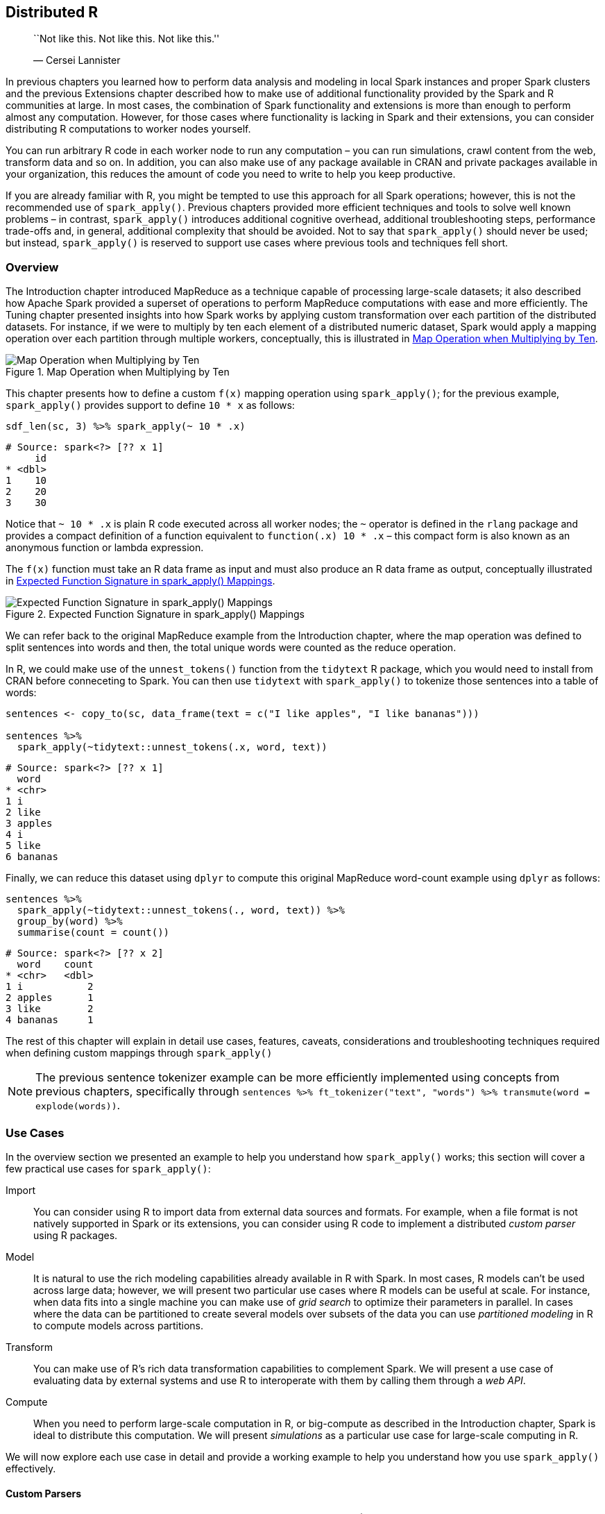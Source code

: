 [[distributed]]
== Distributed R

________________________________________________
``Not like this. Not like this. Not like this.''

— Cersei Lannister
________________________________________________

In previous chapters you learned how to perform data analysis and modeling in local Spark instances and proper Spark clusters and the previous Extensions chapter described how to make use of additional functionality provided by the Spark and R communities at large. In most cases, the combination of Spark functionality and extensions is more than enough to perform almost any computation. However, for those cases where functionality is lacking in Spark and their extensions, you can consider distributing R computations to worker nodes yourself.

You can run arbitrary R code in each worker node to run any computation – you can run simulations, crawl content from the web, transform data and so on. In addition, you can also make use of any package available in CRAN and private packages available in your organization, this reduces the amount of code you need to write to help you keep productive.

If you are already familiar with R, you might be tempted to use this approach for all Spark operations; however, this is not the recommended use of `spark_apply()`. Previous chapters provided more efficient techniques and tools to solve well known problems – in contrast, `spark_apply()` introduces additional cognitive overhead, additional troubleshooting steps, performance trade-offs and, in general, additional complexity that should be avoided. Not to say that `spark_apply()` should never be used; but instead, `spark_apply()` is reserved to support use cases where previous tools and techniques fell short.

=== Overview

The Introduction chapter introduced MapReduce as a technique capable of processing large-scale datasets; it also described how Apache Spark provided a superset of operations to perform MapReduce computations with ease and more efficiently. The Tuning chapter presented insights into how Spark works by applying custom transformation over each partition of the distributed datasets. For instance, if we were to multiply by ten each element of a distributed numeric dataset, Spark would apply a mapping operation over each partition through multiple workers, conceptually, this is illustrated in <<distributed-times-ten>>.

[[distributed-times-ten]]
.Map Operation when Multiplying by Ten
image::images/distributed-r-times-ten-resized.png[Map Operation when Multiplying by Ten]

This chapter presents how to define a custom `f(x)` mapping operation using `spark_apply()`; for the previous example, `spark_apply()` provides support to define `10 * x` as follows:

[source,r]
----
sdf_len(sc, 3) %>% spark_apply(~ 10 * .x)
----

....
# Source: spark<?> [?? x 1]
     id
* <dbl>
1    10
2    20
3    30
....

Notice that `~ 10 * .x` is plain R code executed across all worker nodes; the `~` operator is defined in the `rlang` package and provides a compact definition of a function equivalent to `function(.x) 10 * .x` – this compact form is also known as an anonymous function or lambda expression.

The `f(x)` function must take an R data frame as input and must also produce an R data frame as output, conceptually illustrated in <<distributed-spark-apply-input-output>>.

[[distributed-spark-apply-input-output]]
.Expected Function Signature in spark_apply() Mappings
image::images/distributed-r-spark-apply-input-output.png[Expected Function Signature in spark_apply() Mappings]

We can refer back to the original MapReduce example from the Introduction chapter, where the map operation was defined to split sentences into words and then, the total unique words were counted as the reduce operation.

In R, we could make use of the `unnest_tokens()` function from the `tidytext` R package, which you would need to install from CRAN before conneceting to Spark. You can then use `tidytext` with `spark_apply()` to tokenize those sentences into a table of words:

[source,r]
----
sentences <- copy_to(sc, data_frame(text = c("I like apples", "I like bananas")))

sentences %>%
  spark_apply(~tidytext::unnest_tokens(.x, word, text))
----

....
# Source: spark<?> [?? x 1]
  word   
* <chr>  
1 i      
2 like   
3 apples 
4 i      
5 like   
6 bananas
....

Finally, we can reduce this dataset using `dplyr` to compute this original MapReduce word-count example using `dplyr` as follows:

[source,r]
----
sentences %>%
  spark_apply(~tidytext::unnest_tokens(., word, text)) %>%
  group_by(word) %>%
  summarise(count = count())
----

....
# Source: spark<?> [?? x 2]
  word    count
* <chr>   <dbl>
1 i           2
2 apples      1
3 like        2
4 bananas     1
....

The rest of this chapter will explain in detail use cases, features, caveats, considerations and troubleshooting techniques required when defining custom mappings through `spark_apply()`

[NOTE]
====
The previous sentence tokenizer example can be more efficiently implemented using concepts from previous chapters, specifically through `sentences %>% ft_tokenizer("text", "words") %>% transmute(word = explode(words))`.
====


=== Use Cases

In the overview section we presented an example to help you understand how `spark_apply()` works; this section will cover a few practical use cases for `spark_apply()`:

Import::
  You can consider using R to import data from external data sources and formats. For example, when a file format is not natively supported in Spark or its extensions, you can consider using R code to implement a distributed _custom parser_ using R packages.
Model::
  It is natural to use the rich modeling capabilities already available in R with Spark. In most cases, R models can’t be used across large data; however, we will present two particular use cases where R models can be useful at scale. For instance, when data fits into a single machine you can make use of _grid search_ to optimize their parameters in parallel. In cases where the data can be partitioned to create several models over subsets of the data you can use _partitioned modeling_ in R to compute models across partitions.
Transform::
  You can make use of R’s rich data transformation capabilities to complement Spark. We will present a use case of evaluating data by external systems and use R to interoperate with them by calling them through a _web API_.
Compute::
  When you need to perform large-scale computation in R, or big-compute as described in the Introduction chapter, Spark is ideal to distribute this computation. We will present _simulations_ as a particular use case for large-scale computing in R.

We will now explore each use case in detail and provide a working example to help you understand how you use `spark_apply()` effectively.

==== Custom Parsers

While Spark and its various extensions provide support for many file formats (CSVs, JSON, Parquet, AVRO, etc) there are many more file formats that you might need to use at scale. You can parse these additional formats using `spark_apply()` and many of the existing R packages. In this section we will understand how to parse log files, but similar approaches can be followed to parse other file formats.

It is common to use Spark to analyze log files; for instance, logs that track download data from Amazon S3. To parse logs, the `webreadr` package can simplify this process by providing support to load logs stored as: Amazon S3, Squid and the Common log format. You should install `webreadr` from CRAN before connecting to Spark.

For example, an Amazon S3 log looks as follows.

....
#Version: 1.0
#Fields: date time x-edge-location sc-bytes c-ip cs-method cs(Host) cs-uri-stem
  sc-status cs(Referer) cs(User-Agent) cs-uri-query cs(Cookie) x-edge-result-type
  x-edge-request-id x-host-header cs-protocol cs-bytes time-taken 
  
2014-05-23  01:13:11    FRA2    182 192.0.2.10  GET d111111abcdef8.cloudfront.net
  /view/my/file.html    200 www.displaymyfiles.com  Mozilla/4.0%20
  (compatible;%20MSIE%205.0b1;%20Mac_PowerPC)   -   zip=98101   RefreshHit
  MRVMF7KydIvxMWfJIglgwHQwZsbG2IhRJ07sn9AkKUFSHS9EXAMPLE==
  d111111abcdef8.cloudfront.net http    -   0.001
....

Which can be parsed easily with `read_aws()` as follows:

[source,r]
----
aws_log <- system.file("extdata/log.aws", package = "webreadr")
webreadr::read_aws(aws_log)
----

....
# A tibble: 2 x 18
  date                edge_location bytes_sent ip_address http_method host  path 
  <dttm>              <chr>              <int> <chr>      <chr>       <chr> <chr>
1 2014-05-23 01:13:11 FRA2                 182 192.0.2.10 GET         d111… /vie…
2 2014-05-23 01:13:12 LAX1             2390282 192.0.2.2… GET         d111… /sou…
# ... with 11 more variables: status_code <int>, referer <chr>, user_agent <chr>,
#   query <chr>, cookie <chr>, result_type <chr>, request_id <chr>,
#   host_header <chr>, protocol <chr>, bytes_received <chr>, time_elapsed <dbl>
....

To scale this operation, we can make use of `read_aws()` using `spark_apply()`:

[source,r]
----
spark_read_text(sc, "logs", aws_log, overwrite = TRUE, whole = TRUE) %>%
  spark_apply(~webreadr::read_aws(.x$contents))
----

....
# Source: spark<?> [?? x 18]
  date                edge_location bytes_sent ip_address http_method host  path 
* <dttm>              <chr>              <int> <chr>      <chr>       <chr> <chr>
1 2014-05-23 01:13:11 FRA2                 182 192.0.2.10 GET         d111… /vie…
2 2014-05-23 01:13:12 LAX1             2390282 192.0.2.2… GET         d111… /sou…
# ... with 11 more variables: status_code <int>, referer <chr>, user_agent <chr>,
#   query <chr>, cookie <chr>, result_type <chr>, request_id <chr>,
#   host_header <chr>, protocol <chr>, bytes_received <chr>, time_elapsed <dbl>
....

The code between plain R and `spark_apply()` is similar; however, when using `spark_apply()` logs are parsed in parallel across all the worker nodes available in your cluster.

This concludes the custom parsers section, there are many other file formats you can parse at scale from R following a similar approach. We will now present partitioned modeling as another use case focused on modeling across several datasets in parallel.

==== Partitioned Modeling

There are many modeling packages available in R that can also be run at scale by partitioning the data into manageable groups that do fit in the resources of a single machine.

For instance, suppose that you have a 1TB dataset for sales data across multiple cities and you are tasked with creating sales predictions over each city. For this case, you can consider partitioning the original dataset per city, say into 10GB of data per city, which could be managed by a single compute instance. For this kind of partitionable dataset, you can also consider using `spark_apply()` by training each model over each city.

As a simple example of partitioned modeling, we can run a linear regression using the `iris` dataset partitioned by Species:

[source,r]
----
iris <- copy_to(sc, datasets::iris)

iris %>%
  spark_apply(nrow, group_by = "Species")
----

....
# Source: spark<?> [?? x 2]
  Species    result
  <chr>       <int>
1 versicolor     50
2 virginica      50
3 setosa         50
....

Then you can run a linear regression over each species using `spark_apply()`:

[source,r]
----
iris %>%
  spark_apply(
    function(e) summary(lm(Petal_Length ~ Petal_Width, e))$r.squared,
    names = "r.squared",
    group_by = "Species")
----

....
# Source: spark<?> [?? x 2]
  Species    r.squared
  <chr>          <dbl>
1 versicolor     0.619
2 virginica      0.104
3 setosa         0.110
....

As you can see from the `r.squared` results and intuitively in <<distributed-r-modeling-species>>, the linear model for versicolor better fits to the regression line.

[source,r]
----
purrr::map(c("versicolor", "virginica", "setosa"),
  ~dplyr::filter(datasets::iris, Species == !!.x) %>%
    ggplot2::ggplot(ggplot2::aes(x = Petal.Length, y = Petal.Width)) +
    ggplot2::geom_point())
----

[[distributed-r-modeling-species]]
.Modeling over Species
image::images/distributed-r-partitioned-modeling.png[Modeling over Species]

This concludes our brief overview on how to perform modeling over several different, partitionable, datasets. A similar technique can be applied to perform modeling over the same dataset using different modeling parameters which we will cover next.

[[distributed-grid-search]]
==== Grid Search

Many R packages provide models that require defining multiple parameters to configure and optimize their particular models. When the value of these parameters is unknown, we can distribute this list of unknown parameters across a cluster of machines to find the optimal parameter combination. If the list contains more than one parameter to optimize, it is common to test against all the combinations between parameter A and parameter B, creating a grid of parameters. The process of searching for the best parameter over this parameter grid is commonly known as grid search.

For example, we can define a grid of parameters to optimize decision tree models as follows:

[source,r]
----
grid <- list(minsplit = c(2, 5, 10), maxdepth = c(1, 3, 8)) %>%
  purrr:::cross_df() %>%
  copy_to(sc, ., repartition = 9)
grid
----

....
# Source: spark<?> [?? x 2]
  minsplit maxdepth
     <dbl>    <dbl>
1        2        1
2        5        1
3       10        1
4        2        3
5        5        3
6       10        3
7        2        8
8        5        8
9       10        8
....

The grid dataset was copied with `repartition = 9` to ensure that each partition is contained in one machine since the grid has also nine rows. Now, assuming that the original dataset fits in every machine, we can distribute this dataset to many machines and perform parameter search to find the model that best fits this data.

[source,r]
----
spark_apply(
  grid,
  function(grid, cars) {
    model <- rpart::rpart(
      am ~ hp + mpg,
      data = cars,
      control = rpart::rpart.control(minsplit = grid$minsplit,
                                     maxdepth = grid$maxdepth)
    )
    dplyr::mutate(
      grid,
      accuracy = mean(round(predict(model, dplyr::select(cars, -am))) == cars$am)
    )
  },
  context = mtcars)
----

....
# Source: spark<?> [?? x 3]
  minsplit maxdepth accuracy
     <dbl>    <dbl>    <dbl>
1        2        1    0.812
2        5        1    0.812
3       10        1    0.812
4        2        3    0.938
5        5        3    0.938
6       10        3    0.812
7        2        8    1    
8        5        8    0.938
9       10        8    0.812
....

For this particular model, `minsplit = 2` and `maxdepth = 8` produces the most accurate results. You can now use this specific parameter combination to properly train model.

==== Web APIs

A Web API is a program that can do something useful through a web interface that other programs can reuse. For instance, services like Twitter provide Web APIs that allow you to automate reading tweets from a program written in R and other programming languages. You can make use of Web APIs using `spark_apply()` by sending programmatic requests to external services using R code.

For example, Google provides a Web API to label images using deep learning techniques; you can make use of this API from R, but for larger datasets, you would need to access their APIs from Spark. You can use Spark to prepare data to be consumed by a webAPI, then use `spark_apply()` to perform this call and process all the incoming results back in Spark.

The following example makes use of the `googleAuthR` package to authenticate to Google Cloud, the `RoogleVision` package to perform labeling over the Google Vision API, and `spark_apply()` to interoperate between Spark and Google’s deep learning service. If you want to run the following example you will need to disconnect first from Spark and download your `cloudml.json` from the Google developer portal.

[source,r]
----
sc <- spark_connect(
  master = "local",
  config = list(sparklyr.shell.files = "cloudml.json"))

images <- copy_to(sc, data.frame(
  image = "http://pbs.twimg.com/media/DwzcM88XgAINkg-.jpg"
))

spark_apply(images, function(df) {
  googleAuthR::gar_auth_service(
    scope = "https://www.googleapis.com/auth/cloud-platform",
    json_file = "cloudml.json")
  
  RoogleVision::getGoogleVisionResponse(
    df$image,
    download = FALSE)
})
----

....
# Source: spark<?> [?? x 4]
  mid       description score topicality
  <chr>     <chr>       <dbl>      <dbl>
1 /m/04rky  Mammal      0.973      0.973
2 /m/0bt9lr Dog         0.958      0.958
3 /m/01z5f  Canidae     0.956      0.956
4 /m/0kpmf  Dog breed   0.909      0.909
5 /m/05mqq3 Snout       0.891      0.891
....

In order to successfully run a large distributed computation over a Web API, the Web API would have to be able to scale to support the load from all the Spark executors. One can trust that major service providers are likely to support all the requests incoming from your cluster. However, when calling internal Web APIs, make sure the API can handle the load. Also, when using third-party services, consider the cost of calling their API across all the executors in your cluster to avoid potentially expensive and unexpected charges.

Next you will learn a use case for large-compute where R is used to perform distributed rendering.

==== Simulations

R can be used in combination with Spark to perform large-scale computing. The use case we will explore in this section is rendering computationally-expensive images using the `rayrender` package, which uses ray tracing – a photorealistic technique commonly used in movie production.

Let’s use this package to render a simple scene that includes a few spheres with using a lambertian material, a diffusely reflecting material or ``matte''; but first, install using `remotes::install_github("tylermorganwall/rayrender")`, make sure to also disconnect and reconnect from Spark.

[source,r]
----
library(rayrender)

scene <- generate_ground(material = lambertian()) %>%
  add_object(sphere(material = metal(color="orange"), z = -2)) %>%
  add_object(sphere(material = metal(color="orange"), z = +2)) %>%
  add_object(sphere(material = metal(color="orange"), x = -2))

render_scene(scene, lookfrom = c(10, 5, 0), parallel = TRUE)
----

[[distributed-r-ray-tracing]]
.Ray tracing in Spark using R and rayrender
image::images/distributed-r-rayrender-resized.png[Ray tracing in Spark using R and rayrender]

In higher definitions, say 1920x1080, the previous example takes several minutes to render the single frame from <<distributed-r-ray-tracing>>, rendering a few seconds at 30 frames-per-second would take several hours in a single machine. However, we can reduce this time using multiple machines by parallelizing computation across them. For instance, using ten machines with the same amount of CPUs would cut rendering time ten fold:

[source,r]
----
system2("hadoop", args = c("fs", "-mkdir", "/rendering"))

sdf_len(sc, 628, repartition = 628) %>%
  spark_apply(function(idx, scene) {
    render <- sprintf("%04d.png", idx$id)
    rayrender::render_scene(scene, width = 1920, height = 1080,
                            lookfrom = c(12 * sin(idx$id/100), 
                                         5, 12 * cos(idx$id/100)),
                            filename = render)
      
    system2("hadoop", args = c("fs", "-put", render, "/user/hadoop/rendering/"))
  }, context = scene, columns = list()) %>% collect()
----

After all the images are rendered, the last step is to collect them from HDFS and use tools like `ffmpeg` to convert individual images into an animation:

[source,bash]
----
hadoop fs -get rendering/
ffmpeg -s 1920x1080 -i rendering/%d.png -vcodec libx264 -crf 25
       -pix_fmt yuv420p rendering.mp4
----

[NOTE]
====
This example assumes HDFS is used as the storage technology for Spark and being run under a `hadoop` user, you will need to adjust this for your particular storage or user.
====


We’ve covered some of the common use cases for `spark_apply()`, but you are certainly welcome to find other use cases for your particular needs. The following sections will present technical concepts you will need to understand to create additional use cases and to use `spark_apply()` effectively.

=== Partitions

Most Spark operations, say to analyze data with `dplyr` or model with MLlib, do not require understanding how Spark partitions data, it works automatically – this is not the case for distributed R computations. Instead, you will have to learn and understand how exactly Spark is partitioning your data and provide transformations that are compatible with them. This is required since `spark_apply()` receives each partition and allows you to perform any transformation, not the entire dataset. You can refresh concepts like partitioning and transformations using the diagrams and examples from the Tuning chapter.

To help us understand how partitions are represented in `spark_apply()`, consider the following code. Should we expect the output to be the total number of rows?

[source,r]
----
sdf_len(sc, 10) %>%
  spark_apply(~nrow(.x))
----

....
# Source: spark<?> [?? x 1]
  result
*  <int>
1      5
2      5
....

As you can see from the results, the general the answer is no; Spark assumes data will be distributed across multiple machines so you will often find it already partitioned, even for small datasets. So we should not expect `spark_apply()` to operate over a single partition, let’s find out how many partitions `sdf_len(sc, 10)` contains:

[source,r]
----
sdf_len(sc, 10) %>% sdf_num_partitions()
----

....
[1] 2
....

This explains why counting rows through `nrow()` under `spark_apply()` retrieves two rows since there are two partitions, not one. `spark_apply()` is retrieving the count of rows over each partition, each partition contains five rows; not ten rows total as you might have expected.

For this particular example, we could further aggregate these partitions by repartitioning and then adding up – this would resemble a simple MapReduce operation using `spark_apply()`:

[source,r]
----
sdf_len(sc, 10) %>%
  spark_apply(~nrow(.x)) %>%
  sdf_repartition(1) %>%
  spark_apply(~sum(.x))
----

....
# Source: spark<?> [?? x 1]
  result
*  <int>
1     10
....

It was the intent of this section is to make you aware of partitions while using `spark_apply()`; the next section presents `group_by` as a way to control partitions.

=== Grouping

When using `spark_apply()`, we can request explicit partitions from Spark. For instance, if we had to process numbers less than four in one partition and the remaining ones in a second partition, we could create these groups explicitly and then request `spark_apply()` to use them:

[source,r]
----
sdf_len(sc, 10) %>%
  transmute(groups = id < 4) %>%
  spark_apply(~nrow(.x), group_by = "groups")
----

....
# Source: spark<?> [?? x 2]
  groups result
* <lgl>   <int>
1 TRUE        3
2 FALSE       7
....

Notice that `spark_apply()` is still processing two partitions, but in this case, we expect these partitions since we explicitly requested them in `spark_apply()`; therefore, you can safely interpret the results as ``there are three integers less than four''.

*Note*: You can only group data by partitions that fit in a single machine, if one of the groups is too large, an exception will be thrown. To perform operations over groups that exceed the resources of a single node, you can consider partitioning to smaller units or use `dplyr::do` which is currently optimized for large partitions.

The takeaway from this section is to always consider partitions when dealing with `spark_apply()`. Next, we will zoom inside `spark_apply()` to understand how columns are interpreted.

=== Columns

By default, `spark_apply()`, will inspect the data frame being produced to find out column names and types automatically, for example:

[source,r]
----
sdf_len(sc, 1) %>%
  spark_apply(~ data.frame(numbers = 1, names = "abc"))
----

....
# Source: spark<?> [?? x 2]
  numbers names
*   <dbl> <chr>
1       1 abc 
....

However, this is inefficient since `spark_apply()` needs to run twice. First to find columns by computing `spark_apply()` against a subset of all the data, and then to compute the actual desired values.

To improve performance, the columns can be specified explicitly through the `columns` parameters. The `columns` expects a named list of types expected in the resulting data frame.

We can then rewrite the previous example to run only once by specifying the correct type for the `numbers` column:

[source,r]
----
sdf_len(sc, 1) %>%
  spark_apply(
    ~ data.frame(numbers = 1, names = "abc"),
    columns = list(numbers = "double", names = "character"))
----

....
# Source: spark<?> [?? x 2]
  numbers names
*   <dbl> <chr>
1       1 abc 
....

In this section and the previous one, we presented how rows and columns interact with `spark_apply()`. The following section will allow us to make use of contextual information that is sometimes required when processing distributed datasets.

=== Context

In order to process partitions using `spark_apply()`, you might need to include auxility data that is small-enough to fit in each node. This was the case in the link:distributed-grid-search[Grid Search] use case, where the dataset was passed to all partitions and remained unpartitioned itself.

We can modify the initial `f(x) = 10 * x` example in this chapter to allow us to customize the multiplier – it was originally set to `10` but we can make it configurable by specifying it as the `context` parameter.

[source,r]
----
sdf_len(sc, 4) %>%
  spark_apply(
    function(data, context) context * data,
    context = 100
  )
----

....
# Source: spark<?> [?? x 1]
     id
  <dbl>
1   100
2   200
3   300
4   400
....

<<distributed-times-context>> illustrates this example conceptually. Notice that the data partitions are still variable; however, the contextual parameter is distributed to all the nodes.

[[distributed-times-context]]
.Map Operation when Multiplying with Context
image::images/distributed-r-context.png[Map Operation when Multiplying with Context]

The grid search example used this parameter to pass a data frame to each worker node; however, since the context parameter is serialized as an R object, it can contain anything. For instance, if you need to pass multiple values – or even multiple datasets – you can pass a list with values.

The following example defines a `f(x) = m * x + b` function and runs `m = 10` and `b = 2`:

[source,r]
----
sdf_len(sc, 4) %>%
  spark_apply(
    ~.y$m * .x + .y$b,
    context = list(b = 2, m = 10)
  )
----

....
# Source: spark<?> [?? x 1]
     id
  <dbl>
1    12
2    22
3    32
4    42
....

Notice that we’ve renamed `context` to `.y` to shorten the variable name, this works since `spark_apply()` assumes context is the second parameter in functions and expressions.

The `context` parameter will proof to be extremely useful; for instance, the next section will present how to properly construct functions, and `context` will be used in advanced use cases to construct functions dependent on other functions.

=== Functions

Previous sections presented `spark_apply()` as an operation to perform custom transformations using a function or expression, in programming literature functions with a context are also referred as a _closure_.

Expressions are useful to define short transformations, like `~ 10 * .x`. For an expression, `.x` contains a partition and `.y` the context, when available. However, it can be hard to define an expression for complex code that spans multiple lines, for those cases, functions are more appropriate.

Functions enable complex and multi-line transformations, they are defined as `function(data, context) {}` and allow you to provide arbitrary code within `{}`. We’ve used them in previous sections when using Google Cloud to transform images into image captions.

The function passed to `spark_apply()` is serialized using `serialize()`, which is described as ``a simple low-level interface for serializing to connections.''. One of the current limitations of `serialize()` is that it won’t serialize objects being referenced outside of its environment. For instance, the following function will error out since the closures references `external_value`:

[source,r]
----
external_value <- 1
spark_apply(iris, function(e) e + external_value)
----

As workarounds to this limitation, you can add the functions your closure needs into the `context` followed by assigning the functions into the global environment:

[source,r]
----
func_a <- function() 40
func_b <- function() func_a() + 1
func_c <- function() func_b() + 1

sdf_len(sc, 1) %>% spark_apply(function(df, context) {
  for (name in names(context)) assign(name, context[[name]], envir = .GlobalEnv)
  func_c()
}, context = list(
  func_a = func_a,
  func_b = func_b,
  func_c = func_c
))
----

....
# Source: spark<?> [?? x 1]
  result
   <dbl>
1     42
....

When this is not feasible, you can also create your own R package with the functionality you need and then use your package in `spark_apply()`.

Up to this point, you’ve learned all the functionality available in `spark_apply()` using plain R code; however, we have not presented how to use packages when distributing computations – R packages are essential when creating useful transformations.

=== Packages

With `spark_apply()` you can use any R package inside Spark. For instance, you can use the broom package to create a tidy data frame from linear regression output.

[source,r]
----
spark_apply(
  iris,
  function(e) broom::tidy(lm(Petal_Length ~ Petal_Width, e)),
  names = c("term", "estimate", "std.error", "statistic", "p.value"),
  group_by = "Species")
----

....
# Source: spark<?> [?? x 6]
  Species    term        estimate std.error statistic  p.value
  <chr>      <chr>          <dbl>     <dbl>     <dbl>    <dbl>
1 versicolor (Intercept)    1.78     0.284       6.28 9.48e- 8
2 versicolor Petal_Width    1.87     0.212       8.83 1.27e-11
3 virginica  (Intercept)    4.24     0.561       7.56 1.04e- 9
4 virginica  Petal_Width    0.647    0.275       2.36 2.25e- 2
5 setosa     (Intercept)    1.33     0.0600     22.1  7.68e-27
6 setosa     Petal_Width    0.546    0.224       2.44 1.86e- 2
....

The first time you call `spark_apply()` all of the contents in your local `.libPaths()`, which contains all R packages, will be copied into each Spark worker node. Packages will only be copied once and will persist as long as the connection remains open. It’s not uncommon for R libraries to be several gigabytes in size, so be prepared for a one-time tax while the R packages are copied over to your Spark cluster. You can disable package distribution by setting `packages = FALSE`.

[NOTE]
====
Since packages are copied only once for the duration of the `spark_connect()` connection, installing additional packages is not supported while the connection is active. Therefore, if a new package needs to be installed, spark_disconnect() the connection, modify packages and reconnect. In addition, R packages are not copied in local mode because the packages already exist on the local system.
====


While this was a short section, using packages with distributed R code opens up an entire new universe of interesting use cases. Somewhere covered in the use cases section, but you can think of many more by looking at the rich ecosystem of R packages available today.

This section completes all the functionality you need to distribute R code with R packages, next we will cover some of the requirements your cluster needs to make use of `spark_apply()`.

=== Cluster Requirements

All the functionality presented in previous chapters, does not require any special configuration of your Spark cluster – as long as you have a properly configured Spark cluster, you can use R with it. This is not the case for the functionality presented in this chapter, your cluster administrator, your cloud provider or yourself will have to configure your cluster by:

* Installing R in every node, to execute R code across your cluster.
* Optionally, installing Apache Arrow in every node when using Spark 2.3 or later, Arrow provides performance improvements that bring distributed R code closer to native Scala code.

Let’s take a look at each requirement to make sure you properly consider the tradeoffs or benefits that they provide.

==== Installing R

Starting with the first requirement, the R Runtime is expected to be pre-installed in _every_ node in the cluster, this is a requirement specific to `spark_apply()`.

Failure to install R in every node will trigger a `Cannot run program, no such file or directory` error while attempting to use `spark_apply()`.

Contact your cluster administrator to consider making the R runtime available throughout the entire cluster. If R is already installed, you can specify the installation path to use using the `spark.r.command` configuration setting, as in:

[source,r]
----
config <- spark_config()
config["spark.r.command"] <- "<path-to-r-version>"

sc <- spark_connect(master = "local", config = config)
sdf_len(sc, 10) %>% spark_apply(function(e) e)
----

A Homogeneous Cluster is required since the driver node distributes, and potentially compiles, packages to the workers. For instance, the driver and workers must have the same processor architecture, system libraries, etc. This is usually the case for most clusters, but might not be the case for yours.

Different cluster managers, Spark distributions and cloud providers, support different solutions to install additional software, like R, across every node in the cluster; those instructions should be followed when installing R over each worker node. To mention a few,

Spark Standalone::
  Requires connecting to each machine and installing R; there are tools like `pssh` that allow you to run a single installation command against multiple machines.
Cloudera::
  Provides an R parcel, see https://blog.cloudera.com/blog/2017/09/how-to-distribute-your-r-code-with-sparklyr-and-cdsw/[``How to Distribute your R code with sparklyr and Cloudera Data Science Workbench'']footnote:[], which enables R over each worker node.
Amazon EMR::
  R is pre-installed when starting an EMR cluster as mentioned in the link:#clusters-amazon-emr[Amazon EMR] section.
Microsoft HDInsight::
  R is pre-installed and no additional steps are needed.
Livy::
  Livy connections _do not_ support distributing packages since the client machine where the libraries are precompiled might not have the same processor architecture, nor operating systems than the cluster machines.

Strictly speaking, this completes the last requirement for your cluster. However, we strongly recommend you use Apache Arrow with `spark_apply()` to support large-scale computation with minimal overhead.

==== Apache Arrow

Before we introduce Apache Arrow, we need to present how data is stored and transferred between Spark and R. R was designed from its inception to perform fast numeric computations, to accomplish this, figuring out the best way to store data is very important.

Some computing systems store data internally by row; however, most interesting numerical operations usually require processing data by column. For example, calculating the mean of a column requires processing each column on its own, not the entire row. Spark stores data by default by row, since it’s easier to partition; in contrast, R stores data by column. Therefore, something needs to transform both representations when data is transferred between Spark and R, see <<distributed-r-transformation>>.

[[distributed-r-transformation]]
.Data Transformation between Spark and R
image::images/distributed-r-data-transformation.png[Data Transformation between Spark and R]

This transformation from rows to columns needs to happen for each partition. In addition, data also needs to be transformed from Scala’s internal representation to R’s internal representation. These transformations wastes a lot of CPU cycles, Apache Arrow reduces these transformations.

Apache Arrow is a cross-language development platform for in-memory data. In Spark, it speeds up transferring data between Scala and R by defining a common data format compatible with many programming languages – instead of having to transform between Scala’s internal representation and R’s, the same structure can be used for both languages. In addition, transforming data from row based storage to columnar storage, is performed in parallel in Spark, which can be further optimized by using the columnar storage formats presented in the Data chapter. The improved transformation are available in <<distributed-r-transformation>>.

[[distributed-r-using-arrow]]
.Data Transformation between Spark and R using Arrow
image::images/distributed-r-data-using-arrow-resized.png[Data Transformation between Spark and R using Arrow]

Arrow is not required but it is strongly advised while working `spark_apply()`. It has been available since Spark 2.3.0; however, it requires system administrators to install the Apache Arrow runtime in every node, see https://arrow.apache.org/install/[arrow.apache.org/install].

In addition, to use Apache Arrow with `sparklyr` you also need to install the `arrow` package:

[source,r]
----
install.packages("arrow")
----

Before we use `arrow`, we will take a measurement to validate

[source,r]
----
system.time(
  sdf_len(sc, 10^4) %>% spark_apply(nrow) %>% collect()
)
----

....
   user  system elapsed 
  0.240   0.020   7.957
....

In our particular system, processing 10K rows takes about 8 seconds. To enable Arrow, simply include the library and use `spark_apply()` as usual. Lets measure how long it takes `spark_apply()` to process 1M rows:

[source,r]
----
library(arrow)
system.time(
  sdf_len(sc, 10^6) %>% spark_apply(nrow) %>% collect()
)
----

....
   user  system elapsed 
  0.317   0.021   3.922
....

In our system, Arrow can process 100X more data in half the time, just 4 seconds.

Most functionality in `arrow` simply works on the background improving performance and data serialization; however, there is one setting you should be aware of. The `spark.sql.execution.arrow.maxRecordsPerBatch` configuration settings specifies the default size of each arrow data transfer. It’s shared with other Spark components and defaults to 10,000 rows.

[source,r]
----
library(arrow)
sdf_len(sc, 2 * 10^4) %>% spark_apply(nrow)
----

....
# Source: spark<?> [?? x 1]
  result
   <int>
1  10000
2  10000
....

You might need to adjust this number based on how much data your system can handle, making it smaller for large dataset or bigger for operations that require records to be processed together. We can change this setting to 5K rows and verify the partitions change appropriately:

[source,r]
----
config <- spark_config()
config$spark.sql.execution.arrow.maxRecordsPerBatch <- 5 * 10^3

sc <- spark_connect(master = "local", config = config)
sdf_len(sc, 2 * 10^4) %>% spark_apply(nrow)
----

....
# Source: spark<?> [?? x 1]
  result
   <int>
1   5000
2   5000
3   5000
4   5000
....

So far we’ve presented use cases, main operations and cluster requirements. The next and last section will teach you troubleshooting techniques useful when distributing R code.

=== Troubleshooting

A custom transformation can fail for many reasons, to learn how to troubleshoot errors, lets simulate a problem by triggering an errors ourselves:

[source,r]
----
sdf_len(sc, 1) %>% spark_apply(~stop("force an error"))
----

....
Error in force(code) : 
  sparklyr worker rscript failure, check worker logs for details
    Log: wm_bx4cn70s6h0r5vgsldm0000gn/T/Rtmpob83LD/file2aac1a6188_spark.log

---- Output Log ----
19/03/11 14:12:24 INFO sparklyr: Worker (1) completed wait using lock for RScript
....

Notice that the error message points out to inspect the logs. When running in local mode, you can simply run:

[source,r]
----
spark_log(sc, filter = "terminated unexpectedly")
----

....
19/03/11 14:12:24 ERROR sparklyr: RScript (1) terminated unexpectedly:
                                              force an error 
....

Which points out to the artificial `stop("force an error")` error we introduced ourselves. However, if you are not working in local mode, you will have to retrieve the worker logs from your cluster manager. Since this can be cumbersome, one alternative is to rerun `spark_apply()` but return the error message yourself:

[source,r]
----
sdf_len(sc, 1) %>% spark_apply(~tryCatch(
    stop("force an error"),
    error = function(e) e$message
))
----

....
# Source: spark<?> [?? x 1]
  result        
  <chr>         
1 force an error
....

There are a few other more advanced troubleshooting techniques applicable to `spark_apply()`, the following sections present these techniques in-order; meaning, you should try to troubleshoot using worker logs first, followed by identifying partitioning errors and finally, attempting to debug a worker node.

==== Worker Logs

Whenever `spark_apply()` is executed, information regarding execution is written over each worker node. You can use this log to write custom messages to help you diagnose and fine-tune your code.

For instance, suppose that you don’t know what the first column name of `df` is, we can write a custom log message executed from the worker nodes using `worker_log()` as follows:

[source,r]
----
sdf_len(sc, 1) %>% spark_apply(function(df) {
  worker_log("the first column in the data frame is named ", names(df)[[1]])
  df
})
----

....
# Source: spark<?> [?? x 1]
     id
* <int>
1     1
....

When running locally, we can filter the log entries for the worker as follows:

[source,r]
----
spark_log(sc, filter = "sparklyr: RScript")
----

....
18/12/18 11:33:47 INFO sparklyr: RScript (3513) the first column in the dataframe
                                                is named id 
18/12/18 11:33:47 INFO sparklyr: RScript (3513) computed closure 
18/12/18 11:33:47 INFO sparklyr: RScript (3513) updating 1 rows 
18/12/18 11:33:47 INFO sparklyr: RScript (3513) updated 1 rows 
18/12/18 11:33:47 INFO sparklyr: RScript (3513) finished apply 
18/12/18 11:33:47 INFO sparklyr: RScript (3513) finished 
....

Notice that the logs print our custom log entry showing that `id` is the name of the first column in the given data frame.

This functionality is useful when troubleshooting errors; for instance, if we force an error using the `stop()` function:

[source,r]
----
sdf_len(sc, 1) %>% spark_apply(function(df) {
  stop("force an error")
})
----

You will get an error similar to,

....
 Error in force(code) : 
  sparklyr worker rscript failure, check worker logs for details
....

As suggested in the error, we can look in the worker logs for the specific errors as follows:

[source,r]
----
spark_log(sc)
----

This will show an entry containing the error and the call stack:

....
18/12/18 11:26:47 INFO sparklyr: RScript (1860) computing closure 
18/12/18 11:26:47 ERROR sparklyr: RScript (1860) terminated unexpectedly:
                                                 force an error 
18/12/18 11:26:47 ERROR sparklyr: RScript (1860) collected callstack: 
11: stop("force and error")
10: (function (df) 
{
    stop("force and error")
})(structure(list(id = 1L), class = "data.frame", row.names = c(NA, 
-1L)))
....

Notice that, spark_log(sc) only retrieves the worker logs when using local clusters, when running in proper clusters with multiple machines, you will have to use the tools and user interface provided by the cluster manager to find these log entries.

==== Resolving Timeouts

When running with several hundred executors, it becomes more likely that some tasks will hang indefinitely. You might be in this situation if most of the tasks in your job complete successfully, but a handful of them are still running and do not fail or succeed.

Suppose that we need to calculate the size of many web pages, we could use `spark_apply()` with something similar to:

[source,r]
----
sdf_len(sc, 3, repartition = 3) %>%
  spark_apply(~ download.file("https://google.com", "index.html") +
                file.size("index.html"))
----

Some web pages might not exist or take too long to download. In which case, most tasks will succeed, but a few will hang. To prevent a few tasks from blocking all computations, you can use the `spark.speculation` Spark setting. When this setting is enabled, once 75% of all tasks succeed, Spark will look for tasks taking longer than the median task execution time and retry this tasks. You can use the `spark.speculation.multiplier` setting to configure the time multiplier used to consider a task slow.

Therefore, for the previous example, you can consider configuring Spark to retry tasks that take two times longer than the median as follows:

[source,r]
----
config <- spark_config()
config["spark.speculation"] <- TRUE
config["spark.speculation.multiplier"] <- 4
----

==== Inspecting Partition

If a particular partition fails, you can detect the broken partition by computing a digest, and then retrieving that particular partition. As usual, install `digest` from CRAN before connecting to Spark.

[source,r]
----
sdf_len(sc, 3) %>% spark_apply(function(x) {
    worker_log("processing ", digest::digest(x), " partition")
    # your code
    x
})
----

This will add an entry similar to:

....
18/11/03 14:48:32 INFO sparklyr: RScript (2566)
  processing f35b1c321df0162e3f914adfb70b5416 partition 
....

When executing this in your cluster, you will have to look in the logs for the task that is not finishing, once you have that digest, you can cancel the job.

Then you can use that digest to retrieve that specific data frame to R with something like:

[source,r]
----
sdf_len(sc, 3) %>% spark_apply(function(x) {
    if (identical(digest::digest(x),
                  "f35b1c321df0162e3f914adfb70b5416")) x else x[0,]
}) %>% collect()
----

....
# A tibble: 1 x 1
  result
   <int>
1      1
....

Which you can then run in R to troubleshoot further.

==== Debugging Workers

You can use a debugger, which is a tool to let you execute your code line-by-line, to troubleshoot `spark_apply()` for local connections. You can start `spark_apply()` in debug mode using the `debug` parameter and then following the instructions.

[source,r]
----
sdf_len(sc, 1) %>% spark_apply(function() {
  stop("Error!")
}, debug = TRUE)
----

....
Debugging spark_apply(), connect to worker debugging session as follows:
  1. Find the workers <sessionid> and <port> in the worker logs, from RStudio
     click 'Log' under the connection, look for the last entry with contents:
     'Session (<sessionid>) is waiting for sparklyr client to connect to
      port <port>'
  2. From a new R session run:
     debugonce(sparklyr:::spark_worker_main)
     sparklyr:::spark_worker_main(<sessionid>, <port>)
....

As the instructions indicate, you will need to connect ``as the worker node'' from a different R session and then step through the code. This method is not as straightforward as previous ones, since you will also need to step through some lines of `sparklyr` code; so this is something we only recommend as a last resort.

You can also use the online resources that were described in the Getting Started chapter. Lets now wrap up this chapter with a brief recap of all the functionality that was presented.

=== Recap

This chapter presented `spark_apply()` as an advanced technique that you can use to fill gaps in functionality in Spark or its many extensions. We presented sensible use cases for `spark_apply()` to parse data, model in parallel many small datasets, perform grid search and call web APIs. You learned how partitions relate to `spark_apply()`, how to create custom groups, distribute contextual information across all nodes, troubleshoot problems and presented limitations, cluster configuration caveats.

We also introduced Apache Arrow as a library we strongly recommend when using Spark with R and presented installation, use cases and considerations you should be aware.

Up to this chapter, we’ve only worked with large datasets of static data. As in, we’ve assumed our datasets do not change over time and remain invariant while analysing, modeling and visualizing them. In the next chapter, Streaming, we will introduce techniques to process datasets which, in addition to being large, are also growing an resemble a stream of information.

